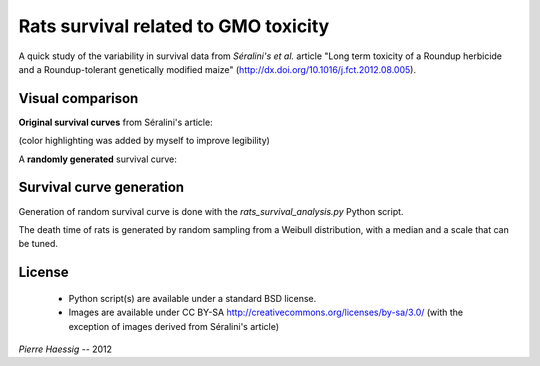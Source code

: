 :::::::::::::::::::::::::::::::::::::
Rats survival related to GMO toxicity
:::::::::::::::::::::::::::::::::::::

A quick study of the variability in survival data from *Séralini's et al.* article "Long term toxicity of a Roundup herbicide and a
Roundup-tolerant genetically modified maize"
(http://dx.doi.org/10.1016/j.fct.2012.08.005).


Visual comparison
=================

**Original survival curves** from Séralini's article:

.. image:: https://raw.github.com/pierre-haessig/rats-gmo-survival/master/S%C3%A9ralini%20fig1%20colored.png
    :width: 400px

(color highlighting was added by myself to improve legibility)

A **randomly generated** survival curve:

.. image:: https://raw.github.com/pierre-haessig/rats-gmo-survival/master/rats_survival_weibull_s4_med600_wCI.png
    :width: 400px



Survival curve generation
=========================

Generation of random survival curve is done with the
`rats_survival_analysis.py` Python script.

The death time of rats is generated by random sampling from a
Weibull distribution, with a median and a scale that can be tuned.


License
=======

 * Python script(s) are available under a standard BSD license.
 * Images are available under CC BY-SA http://creativecommons.org/licenses/by-sa/3.0/
   (with the exception of images derived from Séralini's article)

*Pierre Haessig* -- 2012
